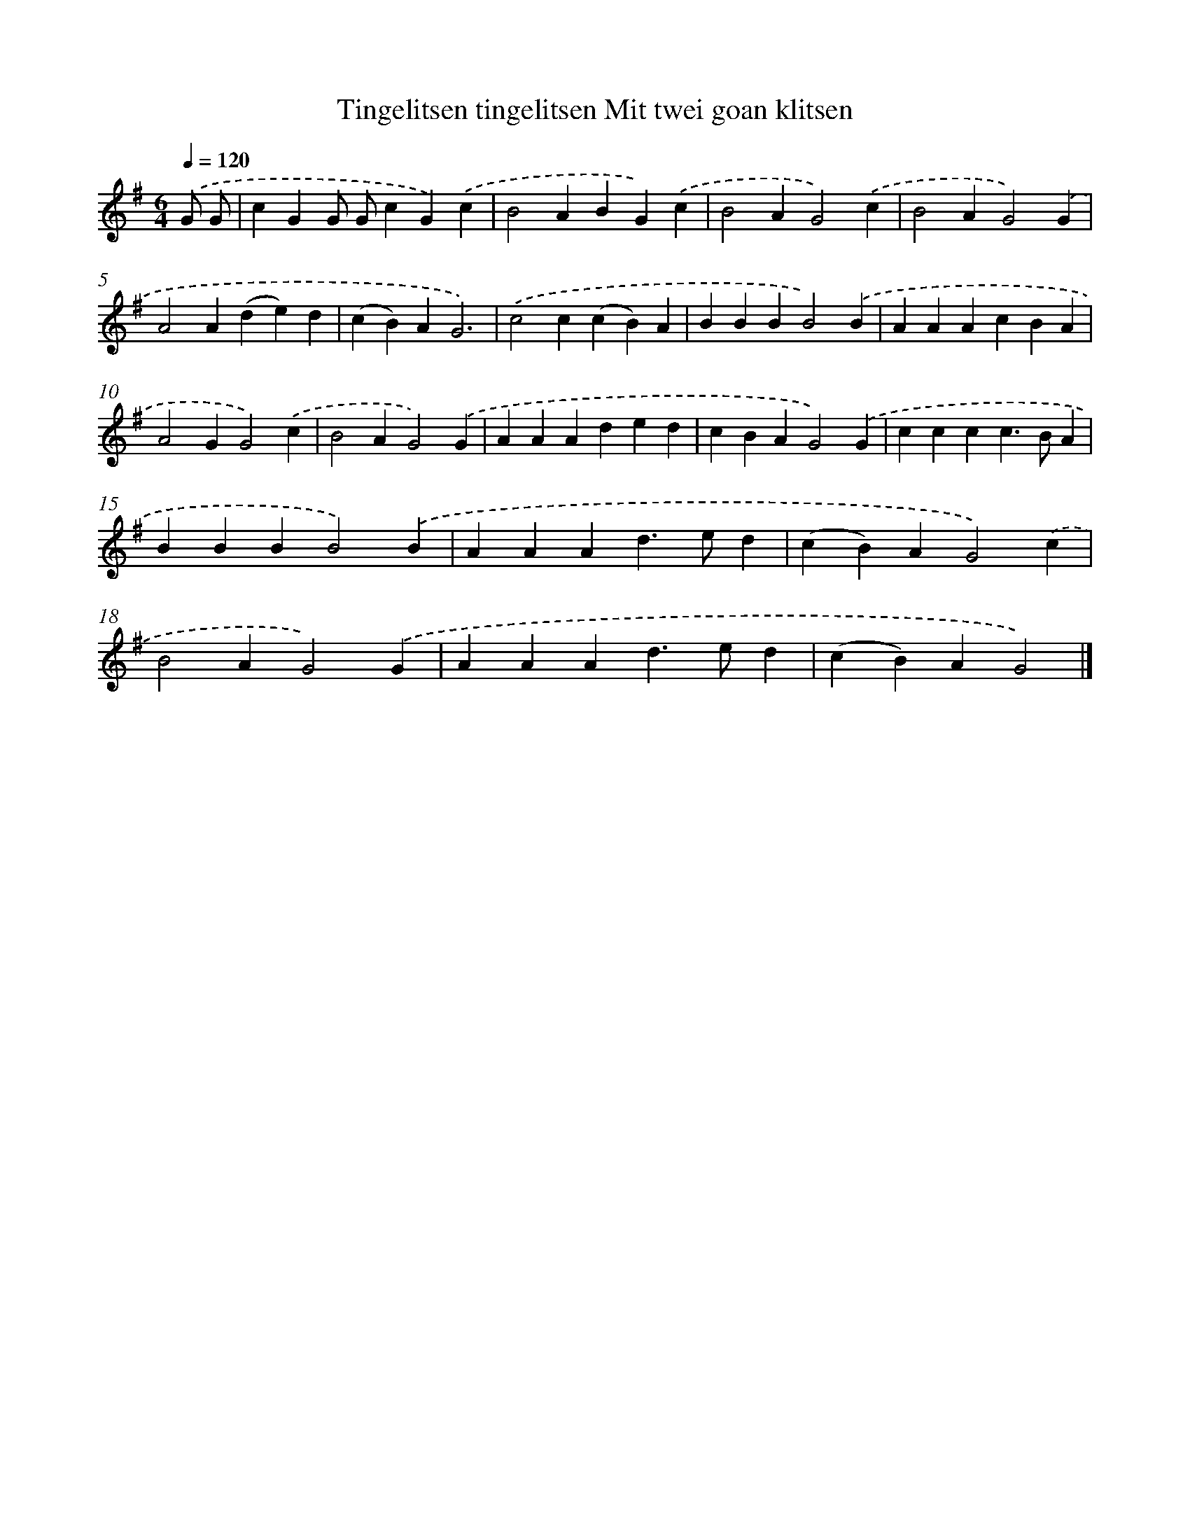 X: 2399
T: Tingelitsen tingelitsen Mit twei goan klitsen
%%abc-version 2.0
%%abcx-abcm2ps-target-version 5.9.1 (29 Sep 2008)
%%abc-creator hum2abc beta
%%abcx-conversion-date 2018/11/01 14:35:51
%%humdrum-veritas 810041501
%%humdrum-veritas-data 780009701
%%continueall 1
%%barnumbers 0
L: 1/4
M: 6/4
Q: 1/4=120
K: G clef=treble
.('G/ G/ [I:setbarnb 1]|
cGG/ G/cG).('c |
B2ABG).('c |
B2AG2).('c |
B2AG2).('G |
A2A(de)d |
(cB)AG3) |
.('c2c(cB)A |
BBBB2).('B |
AAAcBA |
A2GG2).('c |
B2AG2).('G |
AAAded |
cBAG2).('G |
cccc>BA |
BBBB2).('B |
AAAd>ed |
(cB)AG2).('c |
B2AG2).('G |
AAAd>ed |
(cB)AG2) |]
